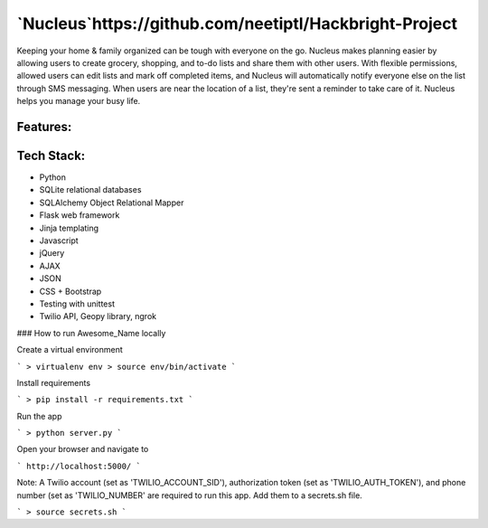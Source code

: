 ================================================
`Nucleus`https://github.com/neetiptl/Hackbright-Project
================================================

Keeping your home & family organized can be tough with everyone on the go. Nucleus makes planning easier by allowing users to create grocery, shopping, and to-do lists and share them with other users. With flexible permissions, allowed users can edit lists and mark off completed items, and Nucleus will automatically notify everyone else on the list through SMS messaging. When users are near the location of a list, they're sent a reminder to take care of it. Nucleus helps you manage your busy life.

Features:
---------


Tech Stack:
-----------
- Python
- SQLite relational databases
- SQLAlchemy Object Relational Mapper
- Flask web framework
- Jinja templating
- Javascript
- jQuery
- AJAX 
- JSON
- CSS + Bootstrap
- Testing with unittest
- Twilio API, Geopy library, ngrok

### How to run Awesome_Name locally

Create a virtual environment 

```
> virtualenv env
> source env/bin/activate
```

Install requirements

```
> pip install -r requirements.txt
```

Run the app 

```
> python server.py
```


Open your browser and navigate to 

```
http://localhost:5000/
```

Note: A Twilio account (set as 'TWILIO_ACCOUNT_SID'), authorization token (set as 'TWILIO_AUTH_TOKEN'), and phone number (set as 'TWILIO_NUMBER' are required to run this app. Add them to a secrets.sh file.

```
> source secrets.sh
```
